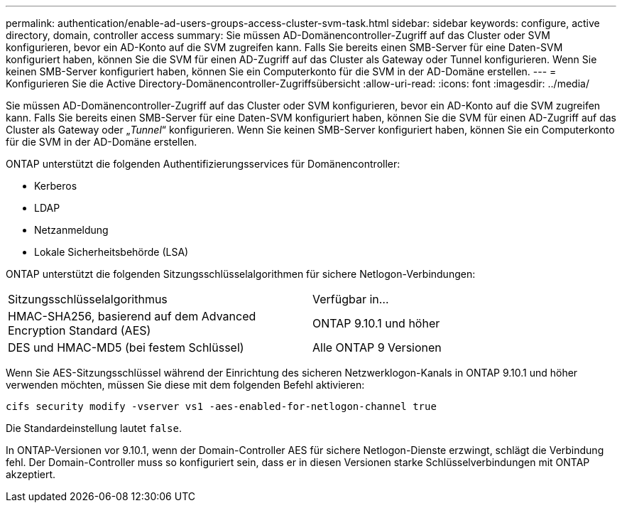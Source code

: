 ---
permalink: authentication/enable-ad-users-groups-access-cluster-svm-task.html 
sidebar: sidebar 
keywords: configure, active directory, domain, controller access 
summary: Sie müssen AD-Domänencontroller-Zugriff auf das Cluster oder SVM konfigurieren, bevor ein AD-Konto auf die SVM zugreifen kann. Falls Sie bereits einen SMB-Server für eine Daten-SVM konfiguriert haben, können Sie die SVM für einen AD-Zugriff auf das Cluster als Gateway oder Tunnel konfigurieren. Wenn Sie keinen SMB-Server konfiguriert haben, können Sie ein Computerkonto für die SVM in der AD-Domäne erstellen. 
---
= Konfigurieren Sie die Active Directory-Domänencontroller-Zugriffsübersicht
:allow-uri-read: 
:icons: font
:imagesdir: ../media/


[role="lead"]
Sie müssen AD-Domänencontroller-Zugriff auf das Cluster oder SVM konfigurieren, bevor ein AD-Konto auf die SVM zugreifen kann. Falls Sie bereits einen SMB-Server für eine Daten-SVM konfiguriert haben, können Sie die SVM für einen AD-Zugriff auf das Cluster als Gateway oder „_Tunnel_“ konfigurieren. Wenn Sie keinen SMB-Server konfiguriert haben, können Sie ein Computerkonto für die SVM in der AD-Domäne erstellen.

ONTAP unterstützt die folgenden Authentifizierungsservices für Domänencontroller:

* Kerberos
* LDAP
* Netzanmeldung
* Lokale Sicherheitsbehörde (LSA)


ONTAP unterstützt die folgenden Sitzungsschlüsselalgorithmen für sichere Netlogon-Verbindungen:

|===


| Sitzungsschlüsselalgorithmus | Verfügbar in... 


| HMAC-SHA256, basierend auf dem Advanced Encryption Standard (AES) | ONTAP 9.10.1 und höher 


| DES und HMAC-MD5 (bei festem Schlüssel) | Alle ONTAP 9 Versionen 
|===
Wenn Sie AES-Sitzungsschlüssel während der Einrichtung des sicheren Netzwerklogon-Kanals in ONTAP 9.10.1 und höher verwenden möchten, müssen Sie diese mit dem folgenden Befehl aktivieren:

`cifs security modify -vserver vs1 -aes-enabled-for-netlogon-channel true`

Die Standardeinstellung lautet `false`.

In ONTAP-Versionen vor 9.10.1, wenn der Domain-Controller AES für sichere Netlogon-Dienste erzwingt, schlägt die Verbindung fehl. Der Domain-Controller muss so konfiguriert sein, dass er in diesen Versionen starke Schlüsselverbindungen mit ONTAP akzeptiert.
